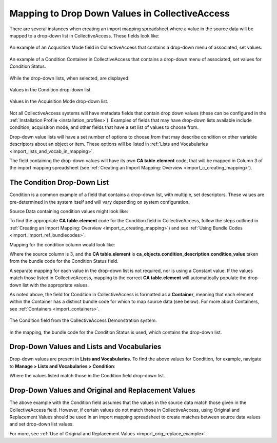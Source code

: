 .. _import_import_ref_dropdown:

Mapping to Drop Down Values in CollectiveAccess
===============================================

There are several instances when creating an import mapping spreadsheet where a value in the source data will be mapped to a drop-down list in CollectiveAccess. These fields look like: 

.. figure:: acq_field.png
   :scale: 50%
   :align: center

   An example of an Acqusition Mode field in CollectiveAccess that contains a drop-down menu of associated, set values. 

.. figure:: condition_field.png
   :scale: 50%
   :align: center

   An example of a Condition Container in CollectiveAccess that contains a drop-down menu of associated, set values for Condition Status. 

While the drop-down lists, when selected, are displayed: 

.. figure:: demo_cond_list.png
   :scale: 50%
   :align: center

   Values in the Condition drop-down list. 

.. figure:: acq_mode.png
   :scale: 50%
   :align: center
   
   Values in the Acquisition Mode drop-down list. 

Not all CollectiveAccess systems will have metadata fields that contain drop down values (these can be configured in the :ref:`Installation Profile <installation_profiles>`). Examples of fields that may have drop-down lists available include condition, acquisition mode, and other fields that have a set list of values to choose from. 

Drop-down value lists will have a set number of options to choose from that may describe condition or other variable descriptors about an object or item. These options will be listed in :ref:`Lists and Vocabularies <import_lists_and_vocab_in_mapping>`. 

The field containing the drop-down values will have its own **CA table.element** code, that will be mapped in Column 3 of the import mapping spreadsheet (see :ref:`Creating an Import Mapping: Overview <import_c_creating_mapping>`). 

The Condition Drop-Down List
----------------------------

Condition is a common example of a field that contains a drop-down list, with multiple, set descriptors. These values are pre-determined in the system itself and will vary depending on system configuration. 

Source Data containing condition values might look like: 

.. image:: condition_mapp_ex.png
   :scale: 50%
   :align: center

To find the appropriate **CA table.element** code for the Condition field in CollectiveAccess, follow the steps outlined in :ref:`Creating an Import Mapping: Overview <import_c_creating_mapping>`) and see :ref:`Using Bundle Codes <import_import_ref_bundlecodes>`. 

Mapping for the condition column would look like: 

.. image:: mapping_condition.png
   :scale: 50%
   :align: center

Where the source column is 3, and the **CA table.element** is **ca_objects.condition_description.condition_value** taken from the bundle code for the Condition Status field. 

A separate mapping for each value in the drop-down list is not required, nor is using a Constant value. If the values match those listed in CollectiveAccess, mapping to the correct **CA table.element** will automatically populate the drop-down list with the appropriate values. 

As noted above, the field for Condition in CollectiveAccess is formatted as a **Container**, meaning that each element within the Container has a distinct bundle code for which to map source data (see below). For more about Containers, see :ref:`Containers <import_containers>`. 

.. figure:: condition_field.png
   :scale: 50%
   :align: center

   The Condition field from the CollectiveAccess Demonstration system. 

In the mapping, the bundle code for the Condition Status is used, which contains the drop-down list. 

Drop-Down Values and Lists and Vocabularies
-------------------------------------------

Drop-down values are present in **Lists and Vocabularies**. To find the above values for Condition, for example, navigate to **Manage > Lists and Vocabularies > Condition**: 

.. image:: condition_list.png
   :scale: 50%
   :align: center

Where the values listed match those in the Condition field drop-down list. 

Drop-Down Values and Original and Replacement Values
----------------------------------------------------

The above example with the Condition field assumes that the values in the source data match those given in the CollectiveAccess field. However, if certain values do not match those in CollectiveAccess, using Original and Replacement Values should be used in an import mapping spreadsheet to create matches between source data values and set drop-down list values. 

For more, see :ref:`Use of Original and Replacement Values <import_orig_replace_example>`. 
